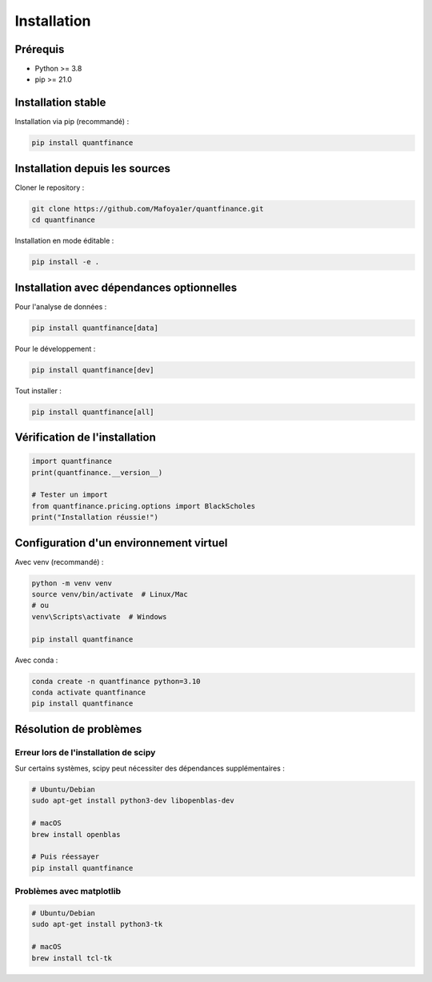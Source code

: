 Installation
============

Prérequis
---------

* Python >= 3.8
* pip >= 21.0

Installation stable
-------------------

Installation via pip (recommandé) :

.. code-block:: bash

   pip install quantfinance

Installation depuis les sources
--------------------------------

Cloner le repository :

.. code-block:: bash

   git clone https://github.com/Mafoya1er/quantfinance.git
   cd quantfinance

Installation en mode éditable :

.. code-block:: bash

   pip install -e .

Installation avec dépendances optionnelles
-------------------------------------------

Pour l'analyse de données :

.. code-block:: bash

   pip install quantfinance[data]

Pour le développement :

.. code-block:: bash

   pip install quantfinance[dev]

Tout installer :

.. code-block:: bash

   pip install quantfinance[all]

Vérification de l'installation
-------------------------------

.. code-block:: python

   import quantfinance
   print(quantfinance.__version__)

   # Tester un import
   from quantfinance.pricing.options import BlackScholes
   print("Installation réussie!")

Configuration d'un environnement virtuel
-----------------------------------------

Avec venv (recommandé) :

.. code-block:: bash

   python -m venv venv
   source venv/bin/activate  # Linux/Mac
   # ou
   venv\Scripts\activate  # Windows

   pip install quantfinance

Avec conda :

.. code-block:: bash

   conda create -n quantfinance python=3.10
   conda activate quantfinance
   pip install quantfinance

Résolution de problèmes
------------------------

Erreur lors de l'installation de scipy
~~~~~~~~~~~~~~~~~~~~~~~~~~~~~~~~~~~~~~~

Sur certains systèmes, scipy peut nécessiter des dépendances supplémentaires :

.. code-block:: bash

   # Ubuntu/Debian
   sudo apt-get install python3-dev libopenblas-dev

   # macOS
   brew install openblas

   # Puis réessayer
   pip install quantfinance

Problèmes avec matplotlib
~~~~~~~~~~~~~~~~~~~~~~~~~

.. code-block:: bash

   # Ubuntu/Debian
   sudo apt-get install python3-tk

   # macOS
   brew install tcl-tk

